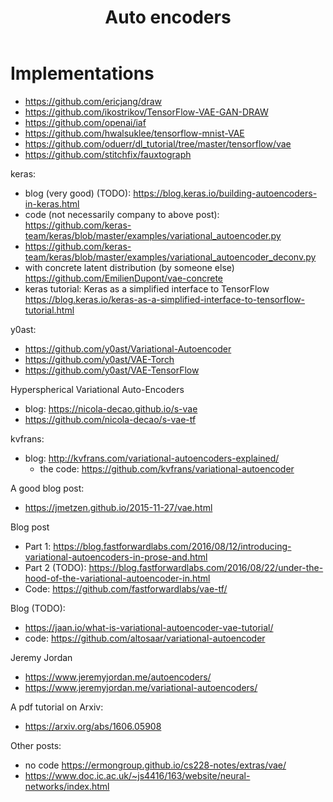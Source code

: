 #+TITLE: Auto encoders

* Implementations
- https://github.com/ericjang/draw
- https://github.com/ikostrikov/TensorFlow-VAE-GAN-DRAW
- https://github.com/openai/iaf
- https://github.com/hwalsuklee/tensorflow-mnist-VAE
- https://github.com/oduerr/dl_tutorial/tree/master/tensorflow/vae
- https://github.com/stitchfix/fauxtograph

keras:
- blog (very good) (TODO):
  https://blog.keras.io/building-autoencoders-in-keras.html
- code (not necessarily company to above post):
  https://github.com/keras-team/keras/blob/master/examples/variational_autoencoder.py
- https://github.com/keras-team/keras/blob/master/examples/variational_autoencoder_deconv.py
- with concrete latent distribution (by someone else)
  https://github.com/EmilienDupont/vae-concrete
- keras tutorial: Keras as a simplified interface to TensorFlow
  https://blog.keras.io/keras-as-a-simplified-interface-to-tensorflow-tutorial.html

y0ast:
- https://github.com/y0ast/Variational-Autoencoder
- https://github.com/y0ast/VAE-Torch
- https://github.com/y0ast/VAE-TensorFlow

Hyperspherical Variational Auto-Encoders
- blog: https://nicola-decao.github.io/s-vae
- https://github.com/nicola-decao/s-vae-tf

kvfrans:
- blog: http://kvfrans.com/variational-autoencoders-explained/
  - the code: https://github.com/kvfrans/variational-autoencoder

A good blog post:
- https://jmetzen.github.io/2015-11-27/vae.html

Blog post
- Part 1:
  https://blog.fastforwardlabs.com/2016/08/12/introducing-variational-autoencoders-in-prose-and.html
- Part 2 (TODO):
  https://blog.fastforwardlabs.com/2016/08/22/under-the-hood-of-the-variational-autoencoder-in.html
- Code: https://github.com/fastforwardlabs/vae-tf/

Blog (TODO):
- https://jaan.io/what-is-variational-autoencoder-vae-tutorial/
- code: https://github.com/altosaar/variational-autoencoder

Jeremy Jordan
- https://www.jeremyjordan.me/autoencoders/
- https://www.jeremyjordan.me/variational-autoencoders/

A pdf tutorial on Arxiv:
- https://arxiv.org/abs/1606.05908

Other posts:
- no code https://ermongroup.github.io/cs228-notes/extras/vae/
- https://www.doc.ic.ac.uk/~js4416/163/website/neural-networks/index.html

